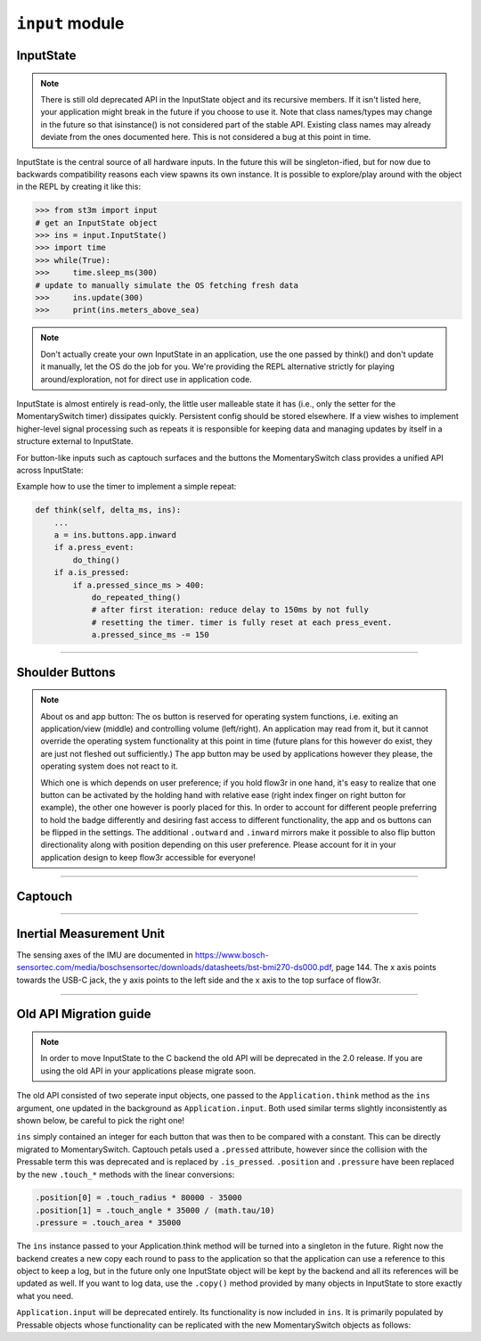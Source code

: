 ``input`` module
====================

InputState
----------

.. note::

    There is still old deprecated API in the InputState object and its recursive members.
    If it isn't listed here, your application might break in the future if you choose to
    use it. Note that class names/types may change in the future so that isinstance() is
    not considered part of the stable API. Existing class names may already deviate from
    the ones documented here. This is not considered a bug at this point in time.

InputState is the central source of all hardware inputs. In the future this will
be singleton-ified, but for now due to backwards compatibility reasons each view
spawns its own instance. It is possible to explore/play around with the object in
the REPL by creating it like this:

.. code-block:: pycon

    >>> from st3m import input
    # get an InputState object
    >>> ins = input.InputState()
    >>> import time
    >>> while(True):
    >>>     time.sleep_ms(300)
    # update to manually simulate the OS fetching fresh data
    >>>     ins.update(300)
    >>>     print(ins.meters_above_sea)

.. note::

    Don't actually create your own InputState in an application, use the one passed
    by think() and don't update it manually, let the OS do the job for you. We're providing
    the REPL alternative strictly for playing around/exploration, not for direct use in
    application code.

InputState is almost entirely is read-only, the little user malleable state it has
(i.e., only the setter for the MomentarySwitch timer) dissipates quickly. Persistent
config should be stored elsewhere. If a view wishes to implement higher-level signal
processing such as repeats it is responsible for keeping data and managing updates by
itself in a structure external to InputState.

.. py:class:: InputState

    .. py:property:: temperature
        :type: float

        Temperature in degree Celsius

    .. py:property:: pressure
        :type: float

        Pressure in Pascal

    .. py:property:: meters_above_sea
        :type: float

        Estimated elevation derived from ``.pressure``

    .. py:property:: battery_voltage
        :type: float/None

        Battery voltage in Volts, ``None`` if no battery is connected (this feature is still
        in the works, but do check for ``None`` when developing)

    .. py:property:: imu
        :type: IMUState

        Data from accelerometer/gyroscope

    .. py:property:: buttons
        :type: InputButtonState

        Data from the shoulder buttons

    .. py:property:: captouch
        :type: Captouch

        Data from the captouch surfaces

    .. py:method:: update(delta_t_ms) -> None
        
        /!\\ don't use in application code! Refreshes data for all inputs and
        recalculates edge events for all contained MomentarySwitch instances.
        ``delta_t_ms`` is the time passed since the last ``.update()`` call.

    .. py:method:: copy() -> InputState
    
        Returns a deep copy of the instance.

For button-like inputs such as captouch surfaces and the buttons the
MomentarySwitch class provides a unified API across InputState:

.. py:class:: MomentarySwitch

    .. py:property:: is_pressed
        :type: bool

        True if the button/surface is pressed, else False

    .. py:property:: press_event
        :type: bool

        True if the button/surface has just started being pressed, else False

    .. py:property:: release_event
        :type: bool

        True if the button/surface has just stopped being pressed, else False

    .. py:property:: pressed_since_ms
        :type: int/None

        If the button/surface is being pressed: time in millisecons since
        press_event, else: ``None``. Can be used as a setter but will only accept
        values while being pressed.

    .. py:method:: clear_press() -> None
        
        All APIs will pretend the button is not pressed and will report no events.
        This state persists until the button is actually not pressed anymore. Useful
        when switching context and no immediate reaction to the input that caused
        context switching is desired.

    .. py:method:: _update(int delta_t_ms, bool is_pressed) -> None

        Manually update state of the Pressable with the current de facto press
        state ``is_pressed`` and time passed since last update ``delta_t_ms``
        in milliseconds. press/release event edges are calculated and cleared per
        update. This means updating more often than reading might cause missed
        events.

    .. py:method:: copy() -> MomentarySwitch
    
        Returns a deep copy of the instance.

Example how to use the timer to implement a simple repeat:

.. code-block:: python

    def think(self, delta_ms, ins):
        ...
        a = ins.buttons.app.inward
        if a.press_event:
            do_thing()
        if a.is_pressed:
            if a.pressed_since_ms > 400:
                do_repeated_thing()
                # after first iteration: reduce delay to 150ms by not fully
                # resetting the timer. timer is fully reset at each press_event.
                a.pressed_since_ms -= 150

----------------

Shoulder Buttons
----------------

.. py:class:: InputButtonState

    .. py:property:: app_button_is_left
        :type: bool
        
        True if the user configured the application button to be on the
        left side.

    .. py:property:: app
        :type: TriSwitch

        TriSwitch object with data from the application button.

    .. py:property:: os
        :type: TriSwitch

        TriSwitch object with data from the os button. Note: This button is used
        by the operating system and should not be used by applications.

    .. py:method:: copy() -> InputButtonState
    
        Returns a deep copy of the instance.

.. py:class:: TriSwitch

    .. py:property:: left
        :type: MomentarySwitch

        MomentarySwitch object with data from the switch being pressed to the left.

    .. py:property:: right
        :type: MomentarySwitch

        MomentarySwitch object with data from the switch being pressed to the right.

    .. py:property:: middle
        :type: MomentarySwitch

        MomentarySwitch object with data from the switch being pressed down.

    .. py:property:: inward
        :type: MomentarySwitch

        If the switch is on the left side of the badge, mirror of ``.right``, else
        mirror of ``.left``. Both share the same timer/clear state.
    
    .. py:property:: outward
        :type: MomentarySwitch

        If the switch is on the left side of the badge, mirror of ``.left``, else
        mirror of ``.right``. Both share the same timer/clear state.

    .. py:method:: copy() -> TriSwitch
    
        Returns a deep copy of the instance.

.. note::

    About os and app button: The os button is reserved for operating system functions,
    i.e. exiting an application/view (middle) and controlling volume (left/right). An
    application may read from it, but it cannot override the operating system functionality
    at this point in time (future plans for this however do exist, they are just not fleshed
    out sufficiently.) The app button may be used by applications however they please, the
    operating system does not react to it.

    Which one is which depends on user preference; if you hold flow3r in one hand, it's easy
    to realize that one button can be activated by the holding hand with relative ease (right
    index finger on right button for example), the other one however is poorly placed for this.
    In order to account for different people preferring to hold the badge differently and
    desiring fast access to different functionality, the app and os buttons can be flipped in
    the settings. The additional ``.outward`` and ``.inward`` mirrors make it possible to
    also flip button directionality along with position depending on this user preference.
    Please account for it in your application design to keep flow3r accessible for everyone!

--------

Captouch
--------

.. py:class:: Captouch

    .. py:property:: petals
        :type: list(Petal)

        List of petals. Index 0 is the petal above the USB-C jack, then incrementing clockwise.
        The (even) top petals of the flow3r are labelled in silkscreen with roman numerals.
        Please note that "X" represents "0".

    .. py:property:: rotary_dial
        :type: CaptouchRotaryDial
    
        A rotary dial transformation for the captouch data. It stores a pointer to the petal
        data and calculates the transformation on demand.

    .. py:method:: copy() -> Captouch
    
        Returns a deep copy of the instance.

.. py:class:: Petal(MomentarySwitch)

    .. py:property:: is_top
        :type: bool

        Constant: True if the petal is on the top board, else False

    .. py:property:: at_angle
        :type: float
        
        Constant: The cw angle of the physical petal relative to the
        USB-C port in radians.

    .. py:property:: touch_area
        :type: float

        Estimate of how much area of the petal is being touched. Clamped
        between 0..1

    .. py:property:: touch_radius
        :type: float

        For a single touch per petal, reflects how far towards the outside
        of the petal the touch is happening. Clamped between 0..1, 0 is inside,
        1 is outside. Not properly implemented for petal 5 due to driver issues.
        (precision on the rough side at this point in time)

    .. py:property:: touch_angle_cw
        :type: float

        For a single touch per petal, reflects how far clockwise
        of the petal the touch is happening. Angle represented in radians
        from -tau/10..+tau/10. Can be summed with at_angle to get total
        touch angle. Only available for top petals, is 0 for bottom petals.
        (precision on the rough side at this point in time)

    .. py:property:: pads
        :type: PetalPads

        The individual pads of the petal are accessible in here as instances
        of PetalPad. For bottom petals, ``base`` and ``tip`` are available.
        For top petals, ``base``, ``cw`` and ``ccw`` are available.

    .. py:method:: copy() -> Petal
    
        Returns a deep copy of the instance.

.. py:class:: PetalPads

    .. py:property:: base
        :type: PetalPad

        Always available: The pad closest to the display. Returns garbage
        on petal 5 for driver reasons.

    .. py:property:: tip
        :type: PetalPad
        
        Only available for bottom petals: The pad furthest from the display.

    .. py:property:: cw
        :type: PetalPad
        
        Only available for top petals: The clockwise pad.

    .. py:property:: ccw
        :type: PetalPad
        
        Only available for top petals: The counterclockwise pad.

    .. py:method:: copy() -> PetalPads
    
        Returns a deep copy of the instance.

.. py:class:: PetalPad

    .. py:property:: touch_area
        :type: float

        Estimate of how much area of the pad is being touched. Clamped
        between 0..1

    .. py:property:: is_pressed
        :type: bool

        True if the segment has been pressed at the time of the last update,
        else False

.. py:class:: CaptouchRotaryDial

    .. py:property:: touch_angle_cw
        :type: float/None

        If the data implies single touch on the entire top petal surface: Angle in
        radians at which the touch is estimated. Else ``None``.

------------------------

Inertial Measurement Unit
-------------------------

.. py:class:: IMUState

    .. py:property:: acc
        :type: Accelerometer

        (x, y, z) tuple of acceleration in m/s^2, including gravity,
        plus some bonus helper properties.

    .. py:property:: gyro
        :type: tuple

        (x, y, z) tuple of rotational speed in deg/s

    .. py:method:: copy() -> IMUState
    
        Returns a deep copy of the instance.

.. py:class:: Accelerometer(tuple)

    .. py:property:: radius
        :type: float

        Length of the acceleration vector in m/s^2, including gravity (expect 1.625m/s^2
        when flow3r is not in motion and on the moon (earth: 9.821m/s^2))

    .. py:property:: inclination
        :type: float

        How far the flow3r is tilted, in radians. 0 when flow3r is lying face-up,
        tau/4 when standing up, tau/2 when lying face down. Range: 0..tau/2

    .. py:property:: azimuth
        :type: float

        If flow3r is not lying flat: Angle between direction of gravity projected on
        the flow3r surface and petal 5. 0 if the USB-C jack is pointing up, increases
        when rotating flow3r clockwise. Range: -tau/2..tau/2

The sensing axes of the IMU are documented in
https://www.bosch-sensortec.com/media/boschsensortec/downloads/datasheets/bst-bmi270-ds000.pdf, page 144.
The x axis points towards the USB-C jack, the y axis points to the left side and the x axis to
the top surface of flow3r.

---------------

Old API Migration guide
-----------------------

.. note::

    In order to move InputState to the C backend the old API will be deprecated in the
    2.0 release. If you are using the old API in your applications please migrate soon.

The old API consisted of two seperate input objects, one passed to the ``Application.think``
method as the ``ins`` argument, one updated in the background as ``Application.input``.
Both used similar terms slightly inconsistently as shown below, be careful to pick the right one!

``ins`` simply contained an integer for each button that was then to be compared with a constant.
This can be directly migrated to MomentarySwitch. Captouch petals used a ``.pressed`` attribute,
however since the collision with the Pressable term this was deprecated and is replaced by ``.is_pressed``.
``.position`` and ``.pressure`` have been replaced by the new ``.touch_*``
methods with the linear conversions:

.. code-block:: python

    .position[0] = .touch_radius * 80000 - 35000
    .position[1] = .touch_angle * 35000 / (math.tau/10)
    .pressure = .touch_area * 35000

The ``ins`` instance passed to your Application.think method will be turned into a singleton
in the future. Right now the backend creates a new copy each round to pass to the application so
that the application can use a reference to this object to keep a log,  but in the future only one
InputState object will be kept by the backend and all its references will be updated as well. If
you want to log data, use the ``.copy()`` method provided by many objects in InputState to store
exactly what you need.

``Application.input`` will be deprecated entirely. Its functionality is now included in ``ins``.
It is primarily populated by Pressable objects whose functionality can be replicated with the
new MomentarySwitch objects as follows:

.. py:class:: Pressable

    .. py:property:: pressed -> bool

        Equivalent to ``MomentarySwitch.press_event``

    .. py:property:: released -> bool

        Equivalent to ``MomentarySwitch.release_event``

    .. py:property:: down -> bool

        Equivalent to ``.MomentarySwitch.pressed and not MomentarySwitch.press_event``

    .. py:property:: up -> bool
    
        Equivalent to not ``MomentarySwitch.pressed and not MomentarySwitch.release_event``

    .. py:property:: repeated -> bool

        No direct equivalence, use the example on the bottom of the MomentarySwitch section


